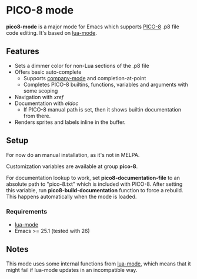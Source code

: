 * PICO-8 mode

  *pico8-mode* is a major mode for Emacs which supports [[https://www.lexaloffle.com/pico-8.php][PICO-8]] .p8 file
  code editing. It's based on [[https://github.com/immerrr/lua-mode][lua-mode]].

** Features

  - Sets a dimmer color for non-Lua sections of the .p8 file
  - Offers basic auto-complete
    - Supports [[https://github.com/company-mode/company-mode][company-mode]] and completion-at-point
    - Completes PICO-8 builtins, functions, variables and arguments
      with some scoping
  - Navigation with /xref/
  - Documentation with /eldoc/
    - If PICO-8 manual path is set, then it shows builtin
      documentation from there.
  - Renders sprites and labels inline in the buffer.

** Setup

   For now do an manual installation, as it's not in MELPA.

   Customization variables are available at group *pico-8*.

   For documentation lookup to work, set *pico8-documentation-file* to
   an absolute path to "pico-8.txt" which is included with PICO-8.
   After setting this variable, run *pico8-build-documentation* function
   to force a rebuild. This happens automatically when the mode is
   loaded.

*** Requirements

   - [[https://github.com/immerrr/lua-mode][lua-mode]]
   - Emacs >= 25.1 (tested with 26)

** Notes

   This mode uses some internal functions from [[https://github.com/immerrr/lua-mode][lua-mode]], which means
   that it might fail if lua-mode updates in an incompatible way.
